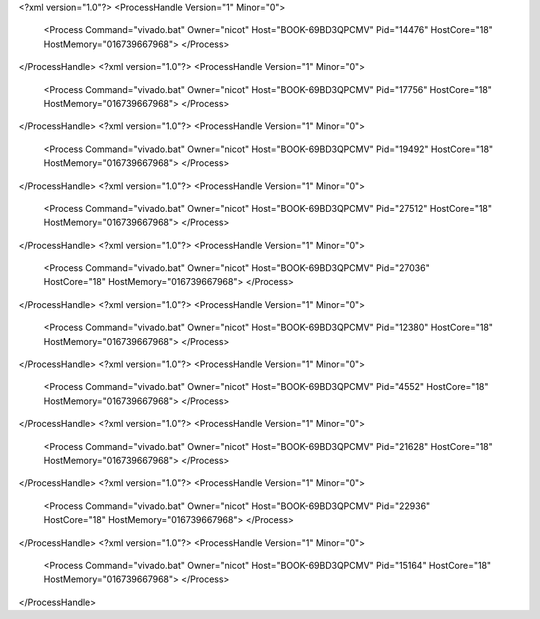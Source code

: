 <?xml version="1.0"?>
<ProcessHandle Version="1" Minor="0">
    <Process Command="vivado.bat" Owner="nicot" Host="BOOK-69BD3QPCMV" Pid="14476" HostCore="18" HostMemory="016739667968">
    </Process>
</ProcessHandle>
<?xml version="1.0"?>
<ProcessHandle Version="1" Minor="0">
    <Process Command="vivado.bat" Owner="nicot" Host="BOOK-69BD3QPCMV" Pid="17756" HostCore="18" HostMemory="016739667968">
    </Process>
</ProcessHandle>
<?xml version="1.0"?>
<ProcessHandle Version="1" Minor="0">
    <Process Command="vivado.bat" Owner="nicot" Host="BOOK-69BD3QPCMV" Pid="19492" HostCore="18" HostMemory="016739667968">
    </Process>
</ProcessHandle>
<?xml version="1.0"?>
<ProcessHandle Version="1" Minor="0">
    <Process Command="vivado.bat" Owner="nicot" Host="BOOK-69BD3QPCMV" Pid="27512" HostCore="18" HostMemory="016739667968">
    </Process>
</ProcessHandle>
<?xml version="1.0"?>
<ProcessHandle Version="1" Minor="0">
    <Process Command="vivado.bat" Owner="nicot" Host="BOOK-69BD3QPCMV" Pid="27036" HostCore="18" HostMemory="016739667968">
    </Process>
</ProcessHandle>
<?xml version="1.0"?>
<ProcessHandle Version="1" Minor="0">
    <Process Command="vivado.bat" Owner="nicot" Host="BOOK-69BD3QPCMV" Pid="12380" HostCore="18" HostMemory="016739667968">
    </Process>
</ProcessHandle>
<?xml version="1.0"?>
<ProcessHandle Version="1" Minor="0">
    <Process Command="vivado.bat" Owner="nicot" Host="BOOK-69BD3QPCMV" Pid="4552" HostCore="18" HostMemory="016739667968">
    </Process>
</ProcessHandle>
<?xml version="1.0"?>
<ProcessHandle Version="1" Minor="0">
    <Process Command="vivado.bat" Owner="nicot" Host="BOOK-69BD3QPCMV" Pid="21628" HostCore="18" HostMemory="016739667968">
    </Process>
</ProcessHandle>
<?xml version="1.0"?>
<ProcessHandle Version="1" Minor="0">
    <Process Command="vivado.bat" Owner="nicot" Host="BOOK-69BD3QPCMV" Pid="22936" HostCore="18" HostMemory="016739667968">
    </Process>
</ProcessHandle>
<?xml version="1.0"?>
<ProcessHandle Version="1" Minor="0">
    <Process Command="vivado.bat" Owner="nicot" Host="BOOK-69BD3QPCMV" Pid="15164" HostCore="18" HostMemory="016739667968">
    </Process>
</ProcessHandle>

